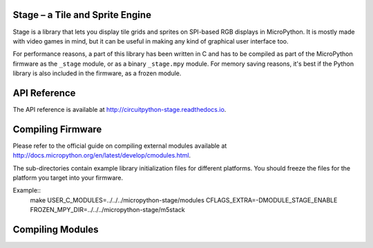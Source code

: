 Stage – a Tile and Sprite Engine
********************************

Stage is a library that lets you display tile grids and sprites on SPI-based
RGB displays in MicroPython. It is mostly made with video games in mind, but it
can be useful in making any kind of graphical user interface too.

For performance reasons, a part of this library has been written in C and has
to be compiled as part of the MicroPython firmware as the ``_stage`` module, or
as a binary ``_stage.mpy`` module. For memory saving reasons, it's best if the
Python library is also included in the firmware, as a frozen module.


API Reference
*************

The API reference is available at `<http://circuitpython-stage.readthedocs.io>`_.


Compiling Firmware
******************

Please refer to the official guide on compiling external modules available
at `<http://docs.micropython.org/en/latest/develop/cmodules.html>`_.

The sub-directories contain example library initialization files for different
platforms. You should freeze the files for the platform you target into your
firmware.

Example::
    make USER_C_MODULES=../../../micropython-stage/modules CFLAGS_EXTRA=-DMODULE_STAGE_ENABLE FROZEN_MPY_DIR=../../../micropython-stage/m5stack


Compiling Modules
*****************
